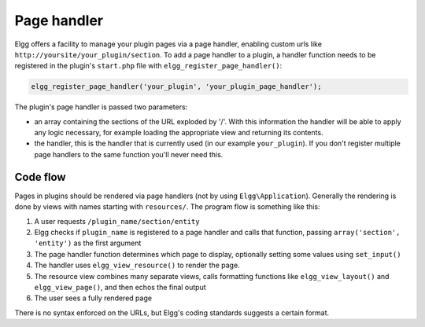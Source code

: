 Page handler
============

Elgg offers a facility to manage your plugin pages via a page handler, enabling custom urls like ``http://yoursite/your_plugin/section``. To add a page handler to a plugin, a handler function needs to be registered in the plugin's ``start.php`` file with ``elgg_register_page_handler()``:

.. code:: php
   
   elgg_register_page_handler('your_plugin', 'your_plugin_page_handler');
   
The plugin's page handler is passed two parameters: 

- an array containing the sections of the URL exploded by '/'. With this information the handler will be able to apply any logic necessary, for example loading the appropriate view and returning its contents.
- the handler, this is the handler that is currently used (in our example ``your_plugin``). If you don't register multiple page handlers to the same function you'll never need this.

Code flow
---------

Pages in plugins should be rendered via page handlers (not by using ``Elgg\Application``). Generally the rendering is done by views with names starting with ``resources/``. The program flow is something like this:

1. A user requests ``/plugin_name/section/entity``
2. Elgg checks if ``plugin_name`` is registered to a page handler and calls that function, passing ``array('section', 'entity')`` as the first argument
3. The page handler function determines which page to display, optionally setting some values using ``set_input()``
4. The handler uses ``elgg_view_resource()`` to render the page.
5. The resource view combines many separate views, calls formatting functions like ``elgg_view_layout()`` and ``elgg_view_page()``, and then echos the final output
6. The user sees a fully rendered page

There is no syntax enforced on the URLs, but Elgg's coding standards suggests a certain format.